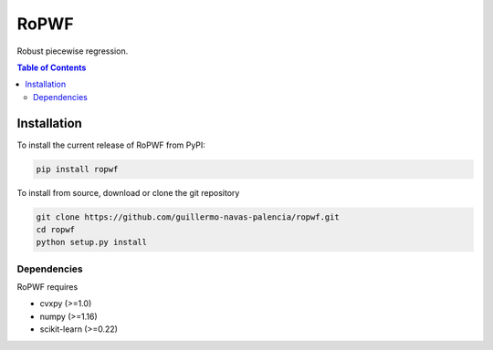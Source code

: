 =====
RoPWF
=====

Robust piecewise regression.

.. contents:: **Table of Contents**

Installation
============

To install the current release of RoPWF from PyPI:

.. code-block:: text

   pip install ropwf

To install from source, download or clone the git repository

.. code-block:: text

   git clone https://github.com/guillermo-navas-palencia/ropwf.git
   cd ropwf
   python setup.py install

Dependencies
------------
RoPWF requires

* cvxpy (>=1.0)
* numpy (>=1.16)
* scikit-learn (>=0.22)